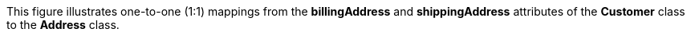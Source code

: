 :nofooter:
This figure illustrates one-to-one (1:1) mappings from the
*billingAddress* and *shippingAddress* attributes of the *Customer*
class to the *Address* class.
